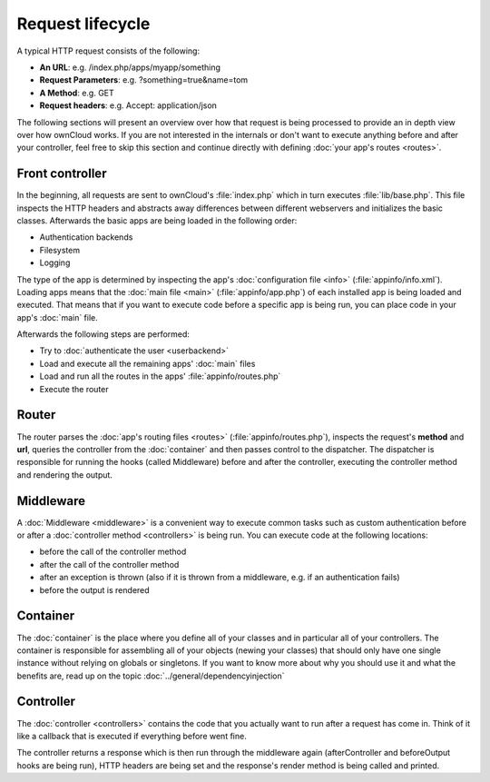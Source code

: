 Request lifecycle
=================

.. sectionauthor:: Bernhard Posselt <dev@bernhard-posselt.com>, Morris Jobke <hey@morrisjobke.de>

A typical HTTP request consists of the following:

* **An URL**: e.g. /index.php/apps/myapp/something
* **Request Parameters**: e.g. ?something=true&name=tom
* **A Method**: e.g. GET
* **Request headers**: e.g. Accept: application/json

The following sections will present an overview over how that request is being processed to provide an in depth view over how ownCloud works. If you are not interested in the internals or don't want to execute anything before and after your controller, feel free to skip this section and continue directly with defining :doc:`your app's routes <routes>`.

Front controller
----------------
In the beginning, all requests are sent to ownCloud's :file:`index.php` which in turn executes :file:`lib/base.php`. This file inspects the HTTP headers and abstracts away differences between different webservers and initializes the basic classes. Afterwards the basic apps are being loaded in the following order:

* Authentication backends
* Filesystem
* Logging

The type of the app is determined by inspecting the app's :doc:`configuration file <info>` (:file:`appinfo/info.xml`). Loading apps means that the :doc:`main file <main>` (:file:`appinfo/app.php`) of each installed app is being loaded and executed. That means that if you want to execute code before a specific app is being run, you can place code in your app's :doc:`main` file.

Afterwards the following steps are performed:

* Try to :doc:`authenticate the user <userbackend>`
* Load and execute all the remaining apps' :doc:`main` files
* Load and run all the routes in the apps' :file:`appinfo/routes.php`
* Execute the router

Router
------
The router parses the :doc:`app's routing files <routes>` (:file:`appinfo/routes.php`), inspects the request's **method** and **url**, queries the controller from the :doc:`container` and then passes control to the dispatcher. The dispatcher is responsible for running the hooks (called Middleware) before and after the controller, executing the controller method and rendering the output.

Middleware
----------
A :doc:`Middleware <middleware>` is a convenient way to execute common tasks such as custom authentication before or after a :doc:`controller method <controllers>` is being run. You can execute code at the following locations:

* before the call of the controller method
* after the call of the controller method
* after an exception is thrown (also if it is thrown from a middleware, e.g. if an authentication fails)
* before the output is rendered

Container
---------
The :doc:`container` is the place where you define all of your classes and in particular all of your controllers. The container is responsible for assembling all of your objects (newing your classes) that should only have one single instance without relying on globals or singletons. If you want to know more about why you should use it and what the benefits are, read up on the topic :doc:`../general/dependencyinjection`

Controller
----------

The :doc:`controller <controllers>` contains the code that you actually want to run after a request has come in. Think of it like a callback that is executed if everything before went fine. 

The controller returns a response which is then run through the middleware again (afterController and beforeOutput hooks are being run), HTTP headers are being set and the response's render method is being called and printed.

